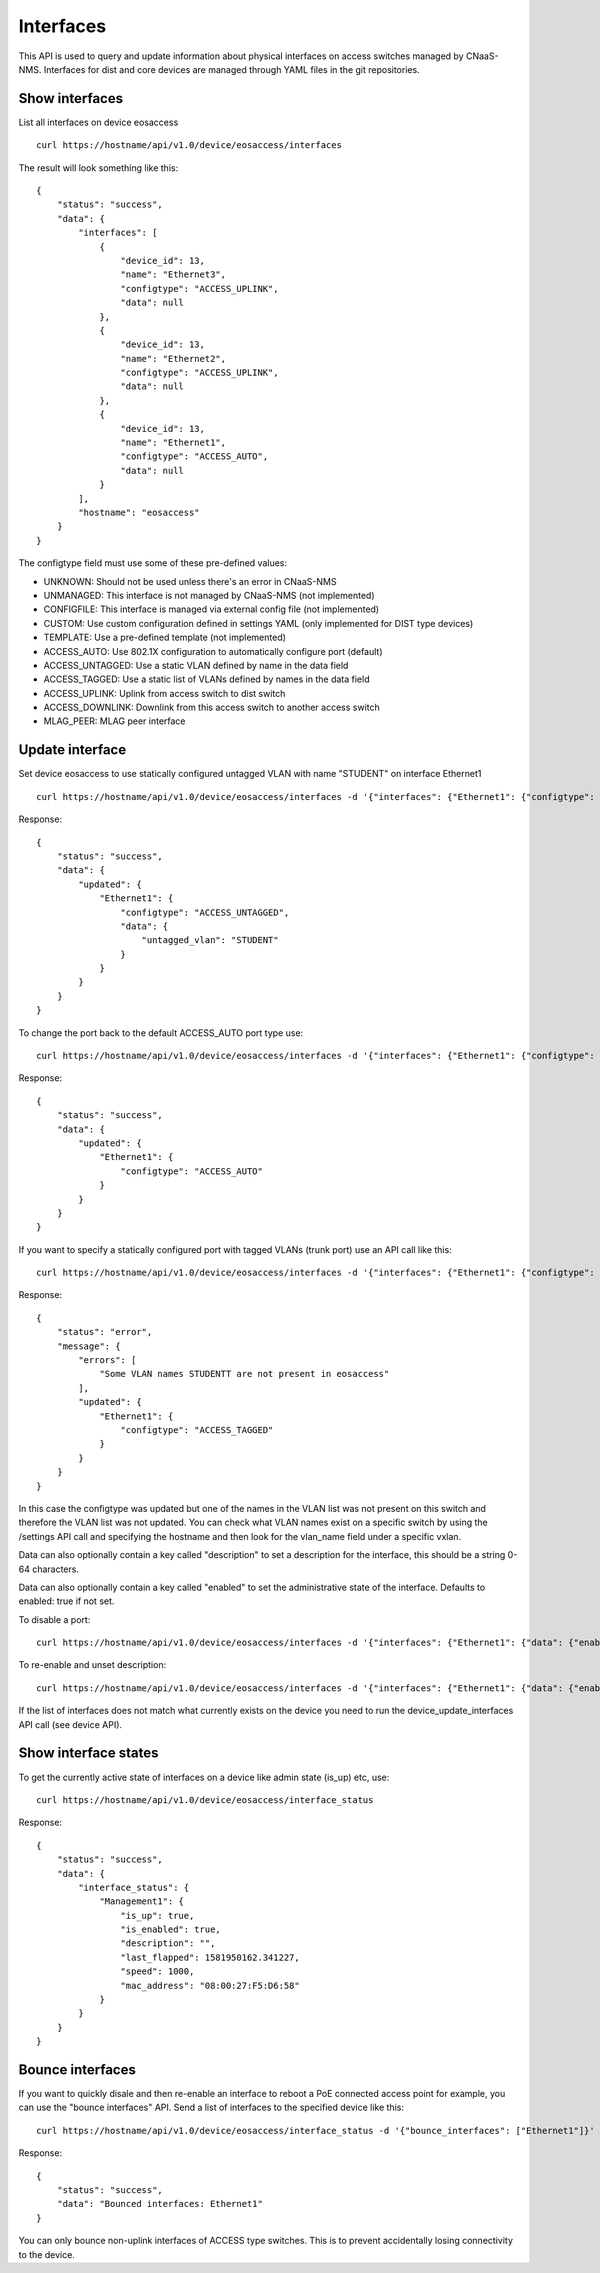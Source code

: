 Interfaces
==========

This API is used to query and update information about physical
interfaces on access switches managed by CNaaS-NMS.
Interfaces for dist and core devices are managed through YAML
files in the git repositories.

Show interfaces
---------------

List all interfaces on device eosaccess

::

   curl https://hostname/api/v1.0/device/eosaccess/interfaces

The result will look something like this:

::

  {
      "status": "success",
      "data": {
          "interfaces": [
              {
                  "device_id": 13,
                  "name": "Ethernet3",
                  "configtype": "ACCESS_UPLINK",
                  "data": null
              },
              {
                  "device_id": 13,
                  "name": "Ethernet2",
                  "configtype": "ACCESS_UPLINK",
                  "data": null
              },
              {
                  "device_id": 13,
                  "name": "Ethernet1",
                  "configtype": "ACCESS_AUTO",
                  "data": null
              }
          ],
          "hostname": "eosaccess"
      }
  }

The configtype field must use some of these pre-defined values:

- UNKNOWN: Should not be used unless there's an error in CNaaS-NMS
- UNMANAGED: This interface is not managed by CNaaS-NMS (not implemented)
- CONFIGFILE: This interface is managed via external config file (not implemented)
- CUSTOM: Use custom configuration defined in settings YAML (only implemented for DIST type devices)
- TEMPLATE: Use a pre-defined template (not implemented)
- ACCESS_AUTO: Use 802.1X configuration to automatically configure port (default)
- ACCESS_UNTAGGED: Use a static VLAN defined by name in the data field
- ACCESS_TAGGED: Use a static list of VLANs defined by names in the data field
- ACCESS_UPLINK: Uplink from access switch to dist switch
- ACCESS_DOWNLINK: Downlink from this access switch to another access switch
- MLAG_PEER: MLAG peer interface

Update interface
----------------

Set device eosaccess to use statically configured untagged VLAN with name "STUDENT" on interface Ethernet1

::

   curl https://hostname/api/v1.0/device/eosaccess/interfaces -d '{"interfaces": {"Ethernet1": {"configtype": "access_untagged", "data": {"untagged_vlan": "STUDENT"}}}}' -X PUT -H "Content-Type: application/json"

Response:

::

  {
      "status": "success",
      "data": {
          "updated": {
              "Ethernet1": {
                  "configtype": "ACCESS_UNTAGGED",
                  "data": {
                      "untagged_vlan": "STUDENT"
                  }
              }
          }
      }
  }

To change the port back to the default ACCESS_AUTO port type use:

::

  curl https://hostname/api/v1.0/device/eosaccess/interfaces -d '{"interfaces": {"Ethernet1": {"configtype": "access_auto"}}}' -X PUT -H "Content-Type: application/json"

Response:

::

  {
      "status": "success",
      "data": {
          "updated": {
              "Ethernet1": {
                  "configtype": "ACCESS_AUTO"
              }
          }
      }
  }


If you want to specify a statically configured port with tagged VLANs (trunk port) use an API call like this:

::

  curl https://hostname/api/v1.0/device/eosaccess/interfaces -d '{"interfaces": {"Ethernet1": {"configtype": "access_tagged", "data": {"tagged_vlan_list": ["STUDENTT"]}}}}' -X PUT -H "Content-Type: application/json" -H "Authorization: Bearer $JWT_AUTH_TOKEN"

Response:

::

  {
      "status": "error",
      "message": {
          "errors": [
              "Some VLAN names STUDENTT are not present in eosaccess"
          ],
          "updated": {
              "Ethernet1": {
                  "configtype": "ACCESS_TAGGED"
              }
          }
      }
  }


In this case the configtype was updated but one of the names in the VLAN list
was not present on this switch and therefore the VLAN list was not updated.
You can check what VLAN names exist on a specific switch by using the /settings
API call and specifying the hostname and then look for the vlan_name field
under a specific vxlan.

Data can also optionally contain a key called "description" to set a
description for the interface, this should be a string 0-64 characters.

Data can also optionally contain a key called "enabled" to set the
administrative state of the interface. Defaults to enabled: true if not set.

To disable a port:

::

  curl https://hostname/api/v1.0/device/eosaccess/interfaces -d '{"interfaces": {"Ethernet1": {"data": {"enabled": false, "description": "Disabled becasue of abuse 2020-01-30 by kosmoskatten"}}}}' -X PUT -H "Content-Type: application/json" -H "Authorization: Bearer $JWT_AUTH_TOKEN"

To re-enable and unset description:

::

  curl https://hostname/api/v1.0/device/eosaccess/interfaces -d '{"interfaces": {"Ethernet1": {"data": {"enabled": true, "description": null}}}}' -X PUT -H "Content-Type: application/json" -H "Authorization: Bearer $JWT_AUTH_TOKEN"

If the list of interfaces does not match what currently exists on the device
you need to run the device_update_interfaces API call (see device API).

Show interface states
---------------------

To get the currently active state of interfaces on a device like admin state (is_up) etc, use:

::

   curl https://hostname/api/v1.0/device/eosaccess/interface_status

Response:

::

   {
       "status": "success",
       "data": {
           "interface_status": {
               "Management1": {
                   "is_up": true,
                   "is_enabled": true,
                   "description": "",
                   "last_flapped": 1581950162.341227,
                   "speed": 1000,
                   "mac_address": "08:00:27:F5:D6:58"
               }
           }
       }
   }

Bounce interfaces
-----------------

If you want to quickly disale and then re-enable an interface to reboot a PoE
connected access point for example, you can use the "bounce interfaces" API.
Send a list of interfaces to the specified device like this:

::

  curl https://hostname/api/v1.0/device/eosaccess/interface_status -d '{"bounce_interfaces": ["Ethernet1"]}' -X PUT -H "Content-Type: application/json" -H "Authorization: Bearer $JWT_AUTH_TOKEN"

Response:

::

   {
       "status": "success",
       "data": "Bounced interfaces: Ethernet1"
   }


You can only bounce non-uplink interfaces of ACCESS type switches. This is to prevent
accidentally losing connectivity to the device.

